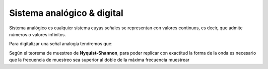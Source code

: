***************************
Sistema analógico & digital
***************************

Sistema analógico es cualquier sistema cuyas señales se representan con valores continuos, es decir, que admite números o valores infinitos.

.. image:: imagenes/anlogico_digital1.png

.. image:: imagenes/anlogico_digital2.png

.. image:: imagenes/anlogico_digital3.png

Para digitalizar una señal analogía tendremos que:

.. image:: imagenes/nyquist-shanon.png

Según el teorema de muestreo de **Nyquist-Shannon**, para poder replicar con exactitud la forma de la onda es necesario que la frecuencia de muestreo sea superior al doble de la máxima frecuencia muestrear


